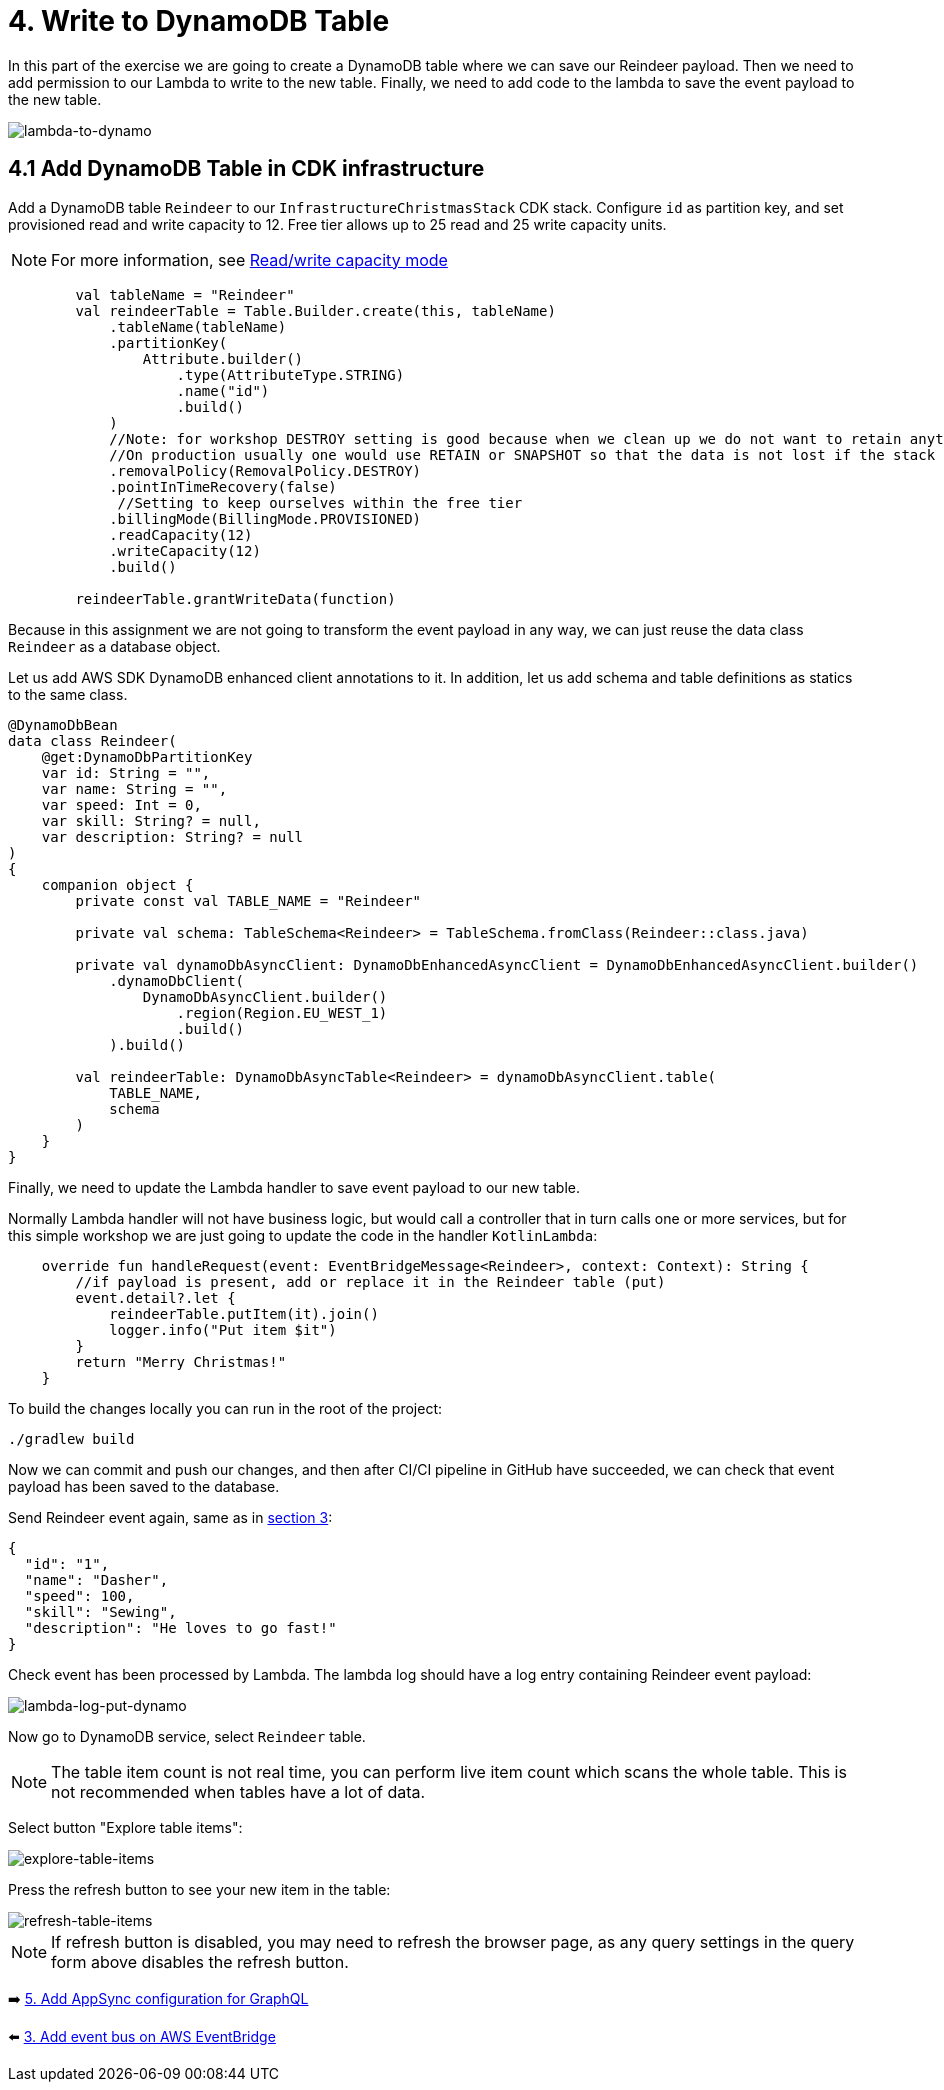 = 4. Write to DynamoDB Table

In this part of the exercise we are going to create a DynamoDB table where we can save our Reindeer payload. Then we need to add permission to our Lambda to write to the new table. Finally, we need to add code to the lambda to save the event payload to the new table.

image::images/LambdaToDynamoDB.png[lambda-to-dynamo]

== 4.1 Add DynamoDB Table in CDK infrastructure

Add a DynamoDB table `Reindeer` to our `InfrastructureChristmasStack` CDK stack. Configure `id` as partition key, and set provisioned read and write capacity to 12. Free tier allows up to 25 read and 25 write capacity units.


NOTE: For more information, see link:https://docs.aws.amazon.com/amazondynamodb/latest/developerguide/HowItWorks.ReadWriteCapacityMode.html[Read/write capacity mode]

[source,kotlin]
----
        val tableName = "Reindeer"
        val reindeerTable = Table.Builder.create(this, tableName)
            .tableName(tableName)
            .partitionKey(
                Attribute.builder()
                    .type(AttributeType.STRING)
                    .name("id")
                    .build()
            )
            //Note: for workshop DESTROY setting is good because when we clean up we do not want to retain anything.
            //On production usually one would use RETAIN or SNAPSHOT so that the data is not lost if the stack is deleted.
            .removalPolicy(RemovalPolicy.DESTROY)
            .pointInTimeRecovery(false)
             //Setting to keep ourselves within the free tier
            .billingMode(BillingMode.PROVISIONED)
            .readCapacity(12)
            .writeCapacity(12)
            .build()

        reindeerTable.grantWriteData(function)
----

Because in this assignment we are not going to transform the event payload in any way, we can just reuse the data class `Reindeer` as a database object.

Let us add AWS SDK DynamoDB enhanced client annotations to it. In addition, let us add schema and table definitions as statics to the same class.

[source,kotlin]
----
@DynamoDbBean
data class Reindeer(
    @get:DynamoDbPartitionKey
    var id: String = "",
    var name: String = "",
    var speed: Int = 0,
    var skill: String? = null,
    var description: String? = null
)
{
    companion object {
        private const val TABLE_NAME = "Reindeer"

        private val schema: TableSchema<Reindeer> = TableSchema.fromClass(Reindeer::class.java)

        private val dynamoDbAsyncClient: DynamoDbEnhancedAsyncClient = DynamoDbEnhancedAsyncClient.builder()
            .dynamoDbClient(
                DynamoDbAsyncClient.builder()
                    .region(Region.EU_WEST_1)
                    .build()
            ).build()

        val reindeerTable: DynamoDbAsyncTable<Reindeer> = dynamoDbAsyncClient.table(
            TABLE_NAME,
            schema
        )
    }
}
----

Finally, we need to update the Lambda handler to save event payload to our new table.

Normally Lambda handler will not have business logic, but would call a controller that in turn calls one or more services, but for this simple workshop we are just going to update the code in the handler `KotlinLambda`:

[source,kotlin]
----
    override fun handleRequest(event: EventBridgeMessage<Reindeer>, context: Context): String {
        //if payload is present, add or replace it in the Reindeer table (put)
        event.detail?.let {
            reindeerTable.putItem(it).join()
            logger.info("Put item $it")
        }
        return "Merry Christmas!"
    }
----

To build the changes locally you can run in the root of the project:

[source,sh]
----
./gradlew build
----

Now we can commit and push our changes, and then after CI/CI pipeline in GitHub have succeeded, we can check that event payload has been saved to the database.

Send Reindeer event again, same as in link:./3-add-event-bus.adoc[section 3]:

[source,json]
----
{
  "id": "1",
  "name": "Dasher",
  "speed": 100,
  "skill": "Sewing",
  "description": "He loves to go fast!"
}
----

Check event has been processed by Lambda. The lambda log should have a log entry containing Reindeer event payload:

image::images/LambdaLogPutDynamo.png[lambda-log-put-dynamo]

Now go to DynamoDB service, select `Reindeer` table.

NOTE: The table item count is not real time, you can perform live item count which scans the whole table. This is not recommended when tables have a lot of data.


Select button "Explore table items":

image::images/ExploreTabeItems.png[explore-table-items]

Press the refresh button to see your new item in the table:

image::images/RefreshTableItems.png[refresh-table-items]


NOTE: If refresh button is disabled, you may need to refresh the browser page, as any query settings in the query form above disables the refresh button.


➡️ link:./5-add-app-sync.adoc[5. Add AppSync configuration for GraphQL]

⬅️ link:./3-add-event-bus.adoc[3. Add event bus on AWS EventBridge]